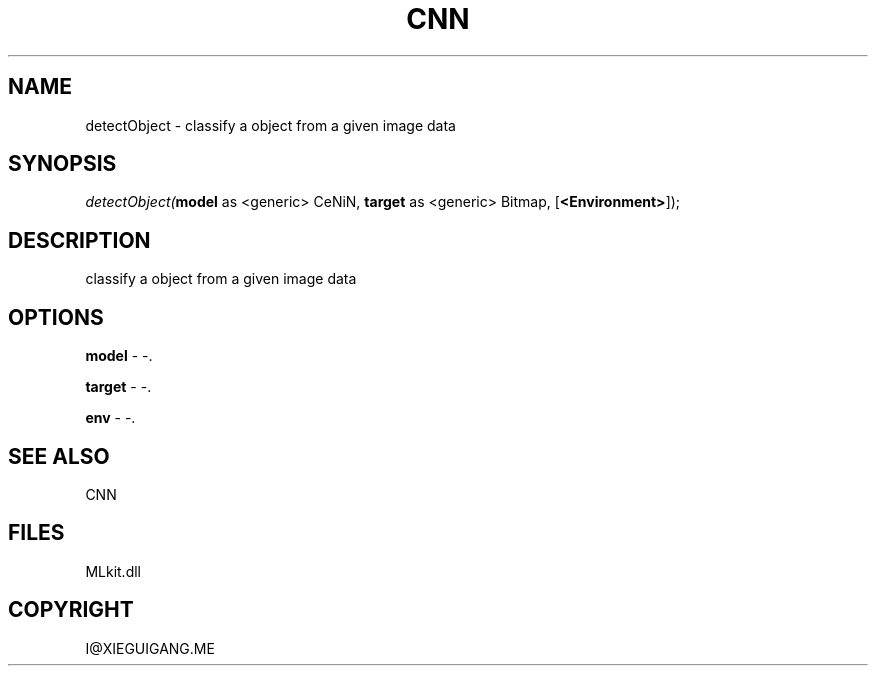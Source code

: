 .\" man page create by R# package system.
.TH CNN 1 2000-Jan "detectObject" "detectObject"
.SH NAME
detectObject \- classify a object from a given image data
.SH SYNOPSIS
\fIdetectObject(\fBmodel\fR as <generic> CeNiN, 
\fBtarget\fR as <generic> Bitmap, 
[\fB<Environment>\fR]);\fR
.SH DESCRIPTION
.PP
classify a object from a given image data
.PP
.SH OPTIONS
.PP
\fBmodel\fB \fR\- -. 
.PP
.PP
\fBtarget\fB \fR\- -. 
.PP
.PP
\fBenv\fB \fR\- -. 
.PP
.SH SEE ALSO
CNN
.SH FILES
.PP
MLkit.dll
.PP
.SH COPYRIGHT
I@XIEGUIGANG.ME
